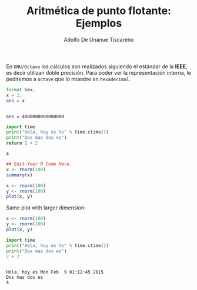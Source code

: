 #+TITLE: Aritmética de punto flotante: Ejemplos
#+AUTHOR: Adolfo De Unánue Tiscareño
#+EMAIL: adolfo.deunanue@itam.mx

En ~GNU/Octave~ los cálculos son realizados siguiendo el estándar de la *IEEE*, es decir utilizan doble precisión.
Para poder ver la representación interna, le pediremos a ~octave~  que lo muestre en =hexadecimal=.

#+begin_src octave :session *octave* :results output :exports both
  format hex;
  x = 2;
  ans = x
#+end_src

#+RESULTS:
:
: ans = 4000000000000000



#+begin_src octave :results file :exports results
  figure(1, "visible", "off");
  x = 1:0.1:10;
  y = cos(x);
  plot(x,y);
  print("chart", "-dpng");
  ans = "chart.png";
#+end_src

#+RESULTS:
[[file:chart.png]]


#+begin_src python :results value :exports both
  import time
  print("Hola, hoy es %s" % time.ctime())
  print("Dos mas dos es")
  return 2 + 2
#+end_src

#+RESULTS:
: 4



#+begin_src R :results both :exports both
  ## Edit Your R Code Here.
  x <- rnorm(100)
  summary(x)
#+end_src

#+RESULTS:

#+begin_src R  :file a.png :results graphics :exports both
  x <- rnorm(100)
  y <- rnorm(100)
  plot(x, y)
#+end_src

#+RESULTS:
[[file:a.png]]

Same plot with larger dimension:

#+begin_src R  :file b.png :width 800 :height 800 :results graphics :exports both
  x <- rnorm(100)
  y <- rnorm(100)
  plot(x, y)
#+end_src


#+begin_src python :session *python* :results output :exports both
  import time
  print("Hola, hoy es %s" % time.ctime())
  print("Dos mas dos es")
  2 + 2
#+end_src

#+RESULTS:
:
: Hola, hoy es Mon Feb  9 01:12:45 2015
: Dos mas dos es
: 4
